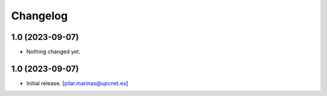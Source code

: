 Changelog
=========


1.0 (2023-09-07)
----------------

- Nothing changed yet.


1.0 (2023-09-07)
----------------

- Initial release.
  [pilar.marinas@upcnet.es]
